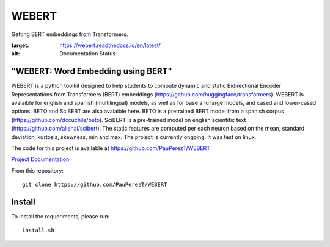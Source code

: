 ==========
WEBERT
==========

.. image:: https://github.com/PauPerezT/WEBERT/blob/master/logos/logo_web.png?raw=true

Getting BERT embeddings from Transformers.

.. image:: https://readthedocs.org/projects/webert/badge/?version=latest
:target: https://webert.readthedocs.io/en/latest/
:alt: Documentation Status

"WEBERT: Word Embedding using BERT"
^^^^^^^^^^^^^^^^^^^^^^^^^^^^^^^^^^^

WEBERT is a python toolkit designed to help students to compute dynamic and static Bidirectional Encoder Representations from Transformers (BERT) embeddings (https://github.com/huggingface/transformers). WEBERT is avalaible for english and spanish (multilingual) models, as well as for base and large models, and  cased and lower-cased options. BETO and SciBERT are also avalaible here. BETO is a pretrained BERT model from a spanish corpus (https://github.com/dccuchile/beto). SciBERT is a pre-trained model on english scientific text (https://github.com/allenai/scibert). The static features are computed per each neuron based on the mean, standard deviation, kurtosis, skewness, min and max. The project is currently ongoing.
It was test on linux.

The code for this project is available at https://github.com/PauPerezT/WEBERT

`Project Documentation <https://webert.readthedocs.io/en/latest/>`_


From this repository::

    git clone https://github.com/PauPerezT/WEBERT
    
Install
^^^^^^^

To install the requeriments, please run::

    install.sh
